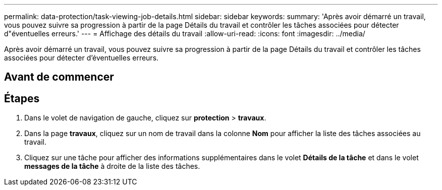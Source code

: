---
permalink: data-protection/task-viewing-job-details.html 
sidebar: sidebar 
keywords:  
summary: 'Après avoir démarré un travail, vous pouvez suivre sa progression à partir de la page Détails du travail et contrôler les tâches associées pour détecter d"éventuelles erreurs.' 
---
= Affichage des détails du travail
:allow-uri-read: 
:icons: font
:imagesdir: ../media/


[role="lead"]
Après avoir démarré un travail, vous pouvez suivre sa progression à partir de la page Détails du travail et contrôler les tâches associées pour détecter d'éventuelles erreurs.



== Avant de commencer



== Étapes

. Dans le volet de navigation de gauche, cliquez sur *protection* > *travaux*.
. Dans la page *travaux*, cliquez sur un nom de travail dans la colonne *Nom* pour afficher la liste des tâches associées au travail.
. Cliquez sur une tâche pour afficher des informations supplémentaires dans le volet *Détails de la tâche* et dans le volet *messages de la tâche* à droite de la liste des tâches.

